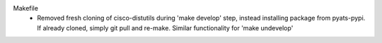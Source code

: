 Makefile
  - Removed fresh cloning of cisco-distutils during 'make develop' step, instead
    installing package from pyats-pypi. If already cloned, simply git pull and
    re-make. Similar functionality for 'make undevelop'